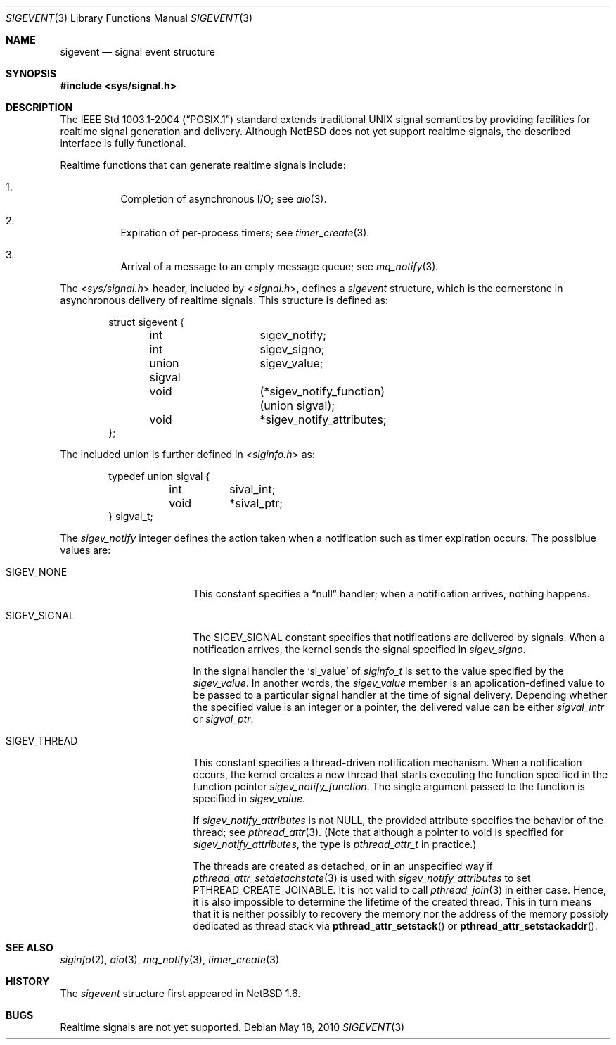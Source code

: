 .\" $NetBSD: sigevent.3,v 1.3 2010/05/19 08:02:46 jruoho Exp $
.\"
.\" Copyright (c) 2010 Jukka Ruohonen <jruohonen@iki.fi>
.\"
.\" Redistribution and use in source and binary forms, with or without
.\" modification, are permitted provided that the following conditions
.\" are met:
.\" 1. Redistributions of source code must retain the above copyright
.\"    notice, this list of conditions and the following disclaimer.
.\" 2. Redistributions in binary form must reproduce the above copyright
.\"    notice, this list of conditions and the following disclaimer in the
.\"    documentation and/or other materials provided with the distribution.
.\"
.\" THIS SOFTWARE IS PROVIDED BY THE NETBSD FOUNDATION, INC. AND CONTRIBUTORS
.\" ``AS IS'' AND ANY EXPRESS OR IMPLIED WARRANTIES, INCLUDING, BUT NOT LIMITED
.\" TO, THE IMPLIED WARRANTIES OF MERCHANTABILITY AND FITNESS FOR A PARTICULAR
.\" PURPOSE ARE DISCLAIMED.  IN NO EVENT SHALL THE FOUNDATION OR CONTRIBUTORS
.\" BE LIABLE FOR ANY DIRECT, INDIRECT, INCIDENTAL, SPECIAL, EXEMPLARY, OR
.\" CONSEQUENTIAL DAMAGES (INCLUDING, BUT NOT LIMITED TO, PROCUREMENT OF
.\" SUBSTITUTE GOODS OR SERVICES; LOSS OF USE, DATA, OR PROFITS; OR BUSINESS
.\" INTERRUPTION) HOWEVER CAUSED AND ON ANY THEORY OF LIABILITY, WHETHER IN
.\" CONTRACT, STRICT LIABILITY, OR TORT (INCLUDING NEGLIGENCE OR OTHERWISE)
.\" ARISING IN ANY WAY OUT OF THE USE OF THIS SOFTWARE, EVEN IF ADVISED OF THE
.\" POSSIBILITY OF SUCH DAMAGE.
.\"
.Dd May 18, 2010
.Dt SIGEVENT 3
.Os
.Sh NAME
.Nm sigevent
.Nd signal event structure
.Sh SYNOPSIS
.In sys/signal.h
.Sh DESCRIPTION
The
.St -p1003.1-2004
standard extends traditional
.Tn UNIX
signal semantics by providing facilities
for realtime signal generation and delivery.
.\"
.\" XXX: Remove the paragraph once RT signals are supported.
.\"
Although
.Nx
does not yet support realtime signals,
the described interface is fully functional.
.Pp
Realtime functions that can generate realtime signals include:
.Bl -enum -offset 3n
.It
Completion of asynchronous
.Tn I/O ;
see
.Xr aio 3 .
.It
Expiration of per-process timers; see
.Xr timer_create 3 .
.It
Arrival of a message to an empty message queue; see
.Xr mq_notify 3 .
.El
.Pp
The
.In sys/signal.h
header, included by
.In signal.h ,
defines a
.Va sigevent
structure, which is the cornerstone in
asynchronous delivery of realtime signals.
This structure is defined as:
.Bd -literal -offset indent
struct sigevent {
	int		  sigev_notify;
	int		  sigev_signo;
	union sigval	  sigev_value;
	void		(*sigev_notify_function)(union sigval);
	void		 *sigev_notify_attributes;
};
.Ed
.Pp
The included union is further defined in
.In siginfo.h
as:
.Bd -literal -offset indent
typedef union sigval {
	int	 sival_int;
	void	*sival_ptr;
} sigval_t;
.Ed
.Pp
The
.Va sigev_notify
integer defines the action taken when
a notification such as timer expiration occurs.
The possiblue values are:
.Bl -tag -width "SIGEV_THREAD " -offset 2n
.It Dv SIGEV_NONE
This constant specifies a
.Dq null
handler; when a notification arrives, nothing happens.
.It Dv SIGEV_SIGNAL
The
.Dv SIGEV_SIGNAL
constant specifies that notifications are delivered by signals.
When a notification arrives, the kernel sends the signal specified in
.Va sigev_signo .
.Pp
In the signal handler the
.Sq si_value
of
.Va siginfo_t
is set to the value specified by the
.Va sigev_value .
In another words, the
.Va sigev_value
member is an application-defined value to be passed to
a particular signal handler at the time of signal delivery.
Depending whether the specified value is an integer or a pointer, the
delivered value can be either
.Va sigval_intr
or
.Va sigval_ptr .
.It Dv SIGEV_THREAD
This constant specifies a thread-driven notification mechanism.
When a notification occurs, the kernel creates a new thread that starts
executing the function specified in the function pointer
.Va sigev_notify_function .
The single argument passed to the function is specified in
.Va sigev_value .
.Pp
If
.Va sigev_notify_attributes
is not
.Dv NULL ,
the provided attribute specifies the behavior of the thread; see
.Xr pthread_attr 3 .
(Note that although a pointer to void is specified for
.Va sigev_notify_attributes ,
the type is
.Va pthread_attr_t
in practice.)
.Pp
The threads are created as detached,
or in an unspecified way if
.Xr pthread_attr_setdetachstate 3
is used with
.Va sigev_notify_attributes
to set
.Dv PTHREAD_CREATE_JOINABLE .
It is not valid to call
.Xr pthread_join 3
in either case.
Hence, it is also impossible to determine the lifetime of the created thread.
This in turn means that it is neither possibly to recovery the memory nor
the address of the memory possibly dedicated as thread stack via
.Fn pthread_attr_setstack
or
.Fn pthread_attr_setstackaddr .
.El
.\"
.\" .Sh EXAMPLES
.\"
.\" XXX: Add one.
.\"
.Sh SEE ALSO
.Xr siginfo 2 ,
.Xr aio 3 ,
.Xr mq_notify 3 ,
.Xr timer_create 3
.Sh HISTORY
The
.Va sigevent
structure first appeared in
.Nx 1.6 .
.\"
.\" XXX: Remove the paragraph once RT signals are supported.
.\"
.Sh BUGS
Realtime signals are not yet supported.
